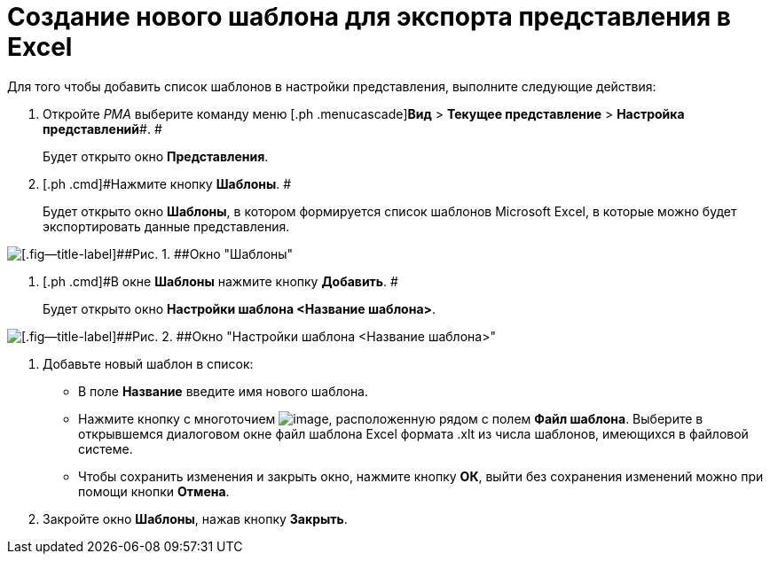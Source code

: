 = Создание нового шаблона для экспорта представления в Excel

Для того чтобы добавить список шаблонов в настройки представления, выполните следующие действия:

. [.ph .cmd]#Откройте _РМА_ выберите команду меню [.ph .menucascade]#*Вид* > *Текущее представление* > *Настройка представлений*#. #
+
Будет открыто окно [.keyword .wintitle]*Представления*.
. [.ph .cmd]#Нажмите кнопку *Шаблоны*. #
+
Будет открыто окно [.keyword .wintitle]*Шаблоны*, в котором формируется список шаблонов Microsoft Excel, в которые можно будет экспортировать данные представления.

image::Templates_of_View.png[[.fig--title-label]##Рис. 1. ##Окно "Шаблоны"]
. [.ph .cmd]#В окне [.keyword .wintitle]*Шаблоны* нажмите кнопку *Добавить*. #
+
Будет открыто окно [.keyword .wintitle]*Настройки шаблона <Название шаблона>*.

image::Settings_Templates_of_View.png[[.fig--title-label]##Рис. 2. ##Окно "Настройки шаблона <Название шаблона>"]
. [.ph .cmd]#Добавьте новый шаблон в список:#
* В поле *Название* введите имя нового шаблона.
* Нажмите кнопку с многоточием image:Buttons/Select.png[image], расположенную рядом с полем *Файл шаблона*. Выберите в открывшемся диалоговом окне файл шаблона Excel формата .xlt из числа шаблонов, имеющихся в файловой системе.
* Чтобы сохранить изменения и закрыть окно, нажмите кнопку *ОК*, выйти без сохранения изменений можно при помощи кнопки *Отмена*.
. [.ph .cmd]#Закройте окно [.keyword .wintitle]*Шаблоны*, нажав кнопку *Закрыть*.#

